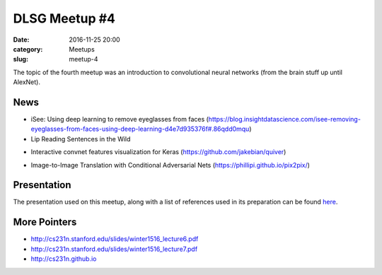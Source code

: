 DLSG Meetup #4
##############

:date: 2016-11-25 20:00
:category: Meetups
:slug: meetup-4

The topic of the fourth meetup was an introduction to convolutional neural
networks (from the brain stuff up until AlexNet).

News
====

* iSee: Using deep learning to remove eyeglasses from faces
  (https://blog.insightdatascience.com/isee-removing-eyeglasses-from-faces-using-deep-learning-d4e7d935376f#.86qdd0mqu)
* Lip Reading Sentences in the Wild

.. raw:: html

    <iframe width="560"
            height="315"
            src="https://www.youtube.com/embed/5aogzAUPilE"
            frameborder="0"
            allowfullscreen>
    </iframe>

* Interactive convnet features visualization for Keras (https://github.com/jakebian/quiver)

.. raw:: html

    <iframe width="560"
            height="315"
            src="https://www.youtube.com/embed/tgRW3BRi_FA"
            frameborder="0"
            allowfullscreen>
    </iframe>

* Image-to-Image Translation with Conditional Adversarial Nets
  (https://phillipi.github.io/pix2pix/)

Presentation
============

The presentation used on this meetup, along with a list of references used
in its preparation can be found `here <presentations/dlsg_4.pdf>`_.

More Pointers
=============

* http://cs231n.stanford.edu/slides/winter1516_lecture6.pdf
* http://cs231n.stanford.edu/slides/winter1516_lecture7.pdf
* http://cs231n.github.io
